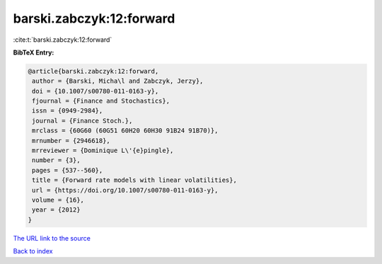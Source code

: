barski.zabczyk:12:forward
=========================

:cite:t:`barski.zabczyk:12:forward`

**BibTeX Entry:**

.. code-block:: bibtex

   @article{barski.zabczyk:12:forward,
    author = {Barski, Micha\l and Zabczyk, Jerzy},
    doi = {10.1007/s00780-011-0163-y},
    fjournal = {Finance and Stochastics},
    issn = {0949-2984},
    journal = {Finance Stoch.},
    mrclass = {60G60 (60G51 60H20 60H30 91B24 91B70)},
    mrnumber = {2946618},
    mrreviewer = {Dominique L\'{e}pingle},
    number = {3},
    pages = {537--560},
    title = {Forward rate models with linear volatilities},
    url = {https://doi.org/10.1007/s00780-011-0163-y},
    volume = {16},
    year = {2012}
   }
`The URL link to the source <ttps://doi.org/10.1007/s00780-011-0163-y}>`_


`Back to index <../By-Cite-Keys.html>`_
